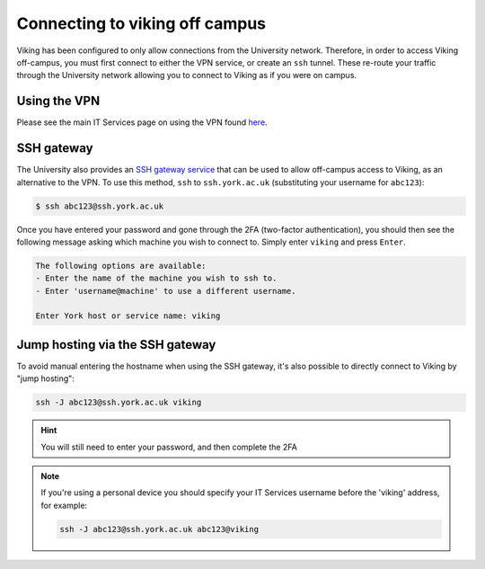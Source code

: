 .. _connecting-off-campus:

Connecting to viking off campus
===============================

Viking has been configured to only allow connections from the University network. Therefore, in order to access Viking off-campus, you must first connect to either the VPN service, or create an ``ssh`` tunnel. These re-route your traffic through the University network allowing you to connect to Viking as if you were on campus.

Using the VPN
-------------

Please see the main IT Services page on using the VPN found `here <https://www.york.ac.uk/it-services/services/vpn/>`_.


SSH gateway
-----------

The University also provides an `SSH gateway service <https://www.york.ac.uk/it-services/services/ssh/>`_ that can be used to allow off-campus access to Viking, as an alternative to the VPN. To use this method, ``ssh`` to ``ssh.york.ac.uk`` (substituting your username for ``abc123``):

.. code-block:: console

    $ ssh abc123@ssh.york.ac.uk

Once you have entered your password and gone through the 2FA (two-factor authentication), you should then see the following message asking which machine you wish to connect to. Simply enter ``viking`` and press ``Enter``.

.. code-block:: console

    The following options are available:
    - Enter the name of the machine you wish to ssh to.
    - Enter 'username@machine' to use a different username.

    Enter York host or service name: viking


Jump hosting via the SSH gateway
--------------------------------

To avoid manual entering the hostname when using the SSH gateway, it's also possible to directly connect to Viking by "jump hosting":

.. code-block:: console

    ssh -J abc123@ssh.york.ac.uk viking

.. hint::

    You will still need to enter your password, and then complete the 2FA

.. note::

    If you're using a personal device you should specify your IT Services username before the 'viking' address, for example:

    .. code-block:: console

        ssh -J abc123@ssh.york.ac.uk abc123@viking

